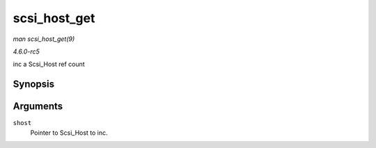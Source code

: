 .. -*- coding: utf-8; mode: rst -*-

.. _API-scsi-host-get:

=============
scsi_host_get
=============

*man scsi_host_get(9)*

*4.6.0-rc5*

inc a Scsi_Host ref count


Synopsis
========

.. c:function:: struct Scsi_Host * scsi_host_get( struct Scsi_Host * shost )

Arguments
=========

``shost``
    Pointer to Scsi_Host to inc.


.. ------------------------------------------------------------------------------
.. This file was automatically converted from DocBook-XML with the dbxml
.. library (https://github.com/return42/sphkerneldoc). The origin XML comes
.. from the linux kernel, refer to:
..
.. * https://github.com/torvalds/linux/tree/master/Documentation/DocBook
.. ------------------------------------------------------------------------------
